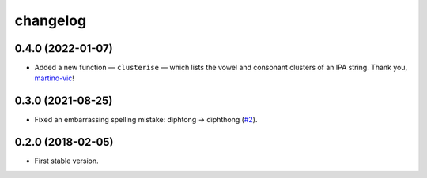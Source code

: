 =========
changelog
=========


0.4.0 (2022-01-07)
------------------

- Added a new function — ``clusterise`` — which lists the vowel and consonant clusters of an IPA string. Thank you, `martino-vic <https://github.com/martino-vic>`_!


0.3.0 (2021-08-25)
------------------

- Fixed an embarrassing spelling mistake: diphtong → diphthong (`#2 <https://github.com/pavelsof/ipatok/issues/2>`_).


0.2.0 (2018-02-05)
------------------

- First stable version.

